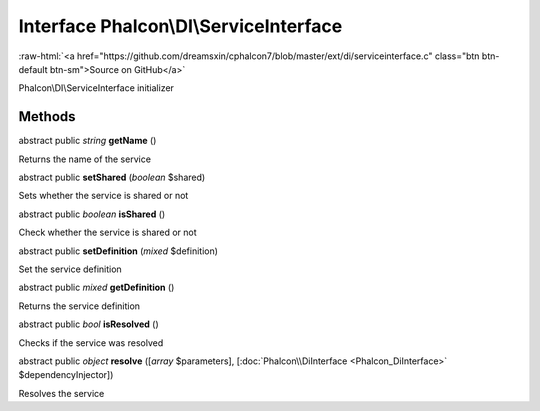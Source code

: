 Interface **Phalcon\\DI\\ServiceInterface**
===========================================

.. role:: raw-html(raw)
   :format: html

:raw-html:`<a href="https://github.com/dreamsxin/cphalcon7/blob/master/ext/di/serviceinterface.c" class="btn btn-default btn-sm">Source on GitHub</a>`

Phalcon\\DI\\ServiceInterface initializer


Methods
-------

abstract public *string*  **getName** ()

Returns the name of the service



abstract public  **setShared** (*boolean* $shared)

Sets whether the service is shared or not



abstract public *boolean*  **isShared** ()

Check whether the service is shared or not



abstract public  **setDefinition** (*mixed* $definition)

Set the service definition



abstract public *mixed*  **getDefinition** ()

Returns the service definition



abstract public *bool*  **isResolved** ()

Checks if the service was resolved



abstract public *object*  **resolve** ([*array* $parameters], [:doc:`Phalcon\\DiInterface <Phalcon_DiInterface>` $dependencyInjector])

Resolves the service



